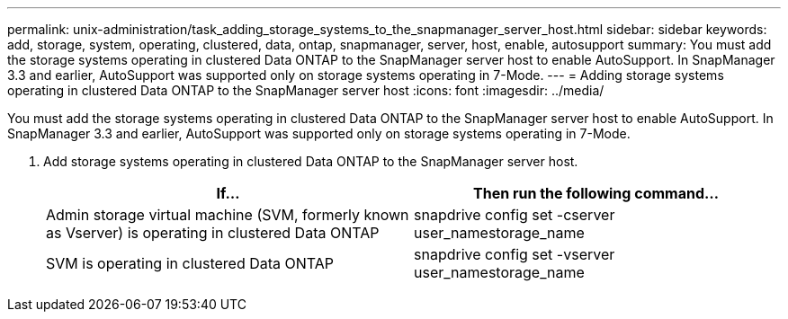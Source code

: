 ---
permalink: unix-administration/task_adding_storage_systems_to_the_snapmanager_server_host.html
sidebar: sidebar
keywords: add, storage, system, operating, clustered, data, ontap, snapmanager, server, host, enable, autosupport
summary: You must add the storage systems operating in clustered Data ONTAP to the SnapManager server host to enable AutoSupport. In SnapManager 3.3 and earlier, AutoSupport was supported only on storage systems operating in 7-Mode.
---
= Adding storage systems operating in clustered Data ONTAP to the SnapManager server host
:icons: font
:imagesdir: ../media/

[.lead]
You must add the storage systems operating in clustered Data ONTAP to the SnapManager server host to enable AutoSupport. In SnapManager 3.3 and earlier, AutoSupport was supported only on storage systems operating in 7-Mode.

. Add storage systems operating in clustered Data ONTAP to the SnapManager server host.
+
[options="header"]
|===
| If...| Then run the following command...
a|
Admin storage virtual machine (SVM, formerly known as Vserver) is operating in clustered Data ONTAP
a|
snapdrive config set -cserver user_namestorage_name
a|
SVM is operating in clustered Data ONTAP
a|
snapdrive config set -vserver user_namestorage_name
|===
